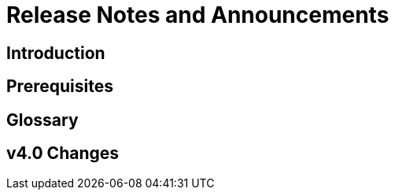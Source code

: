= Release Notes and Announcements
:experimental:


== Introduction

== Prerequisites

== Glossary

== v4.0 Changes

